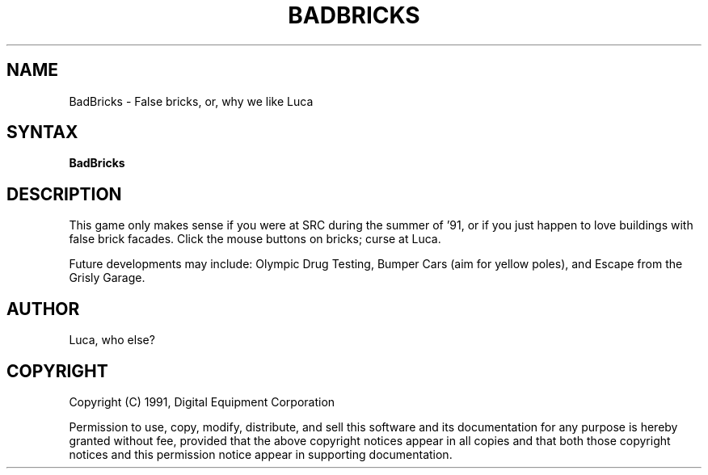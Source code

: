 .\" Copyright (C) 1992, Digital Equipment Corporation
.\" All rights reserved.
.\" See the file COPYRIGHT for a full description.
.\"
.\" File: m3.1
.\" Last modified on Wed May 11 14:36:38 PDT 1994 by glassman                .
.\"      modified on Mon Mar 02 14:44:26 PST 1992 by muller                  .
.nh
.TH BADBRICKS 6
.SH NAME
BadBricks \- False bricks, or, why we like Luca
.SH SYNTAX
.B BadBricks

.SH DESCRIPTION
This game only makes sense if you were at SRC during the summer
of '91, or if you just happen to love buildings with false brick
facades.  Click the mouse buttons on bricks; curse at Luca.
.PP
Future developments may include:  Olympic Drug Testing, Bumper
Cars (aim for yellow poles), and Escape from the Grisly Garage.
.PP
.SH AUTHOR
Luca, who else?

.SH COPYRIGHT
Copyright (C) 1991, Digital Equipment Corporation
.PP
Permission to use, copy, modify, distribute, and sell this software
and its documentation for any purpose is hereby granted without fee,
provided that the above copyright notices appear in all copies and that
both those copyright notices and this permission notice appear in
supporting documentation.

